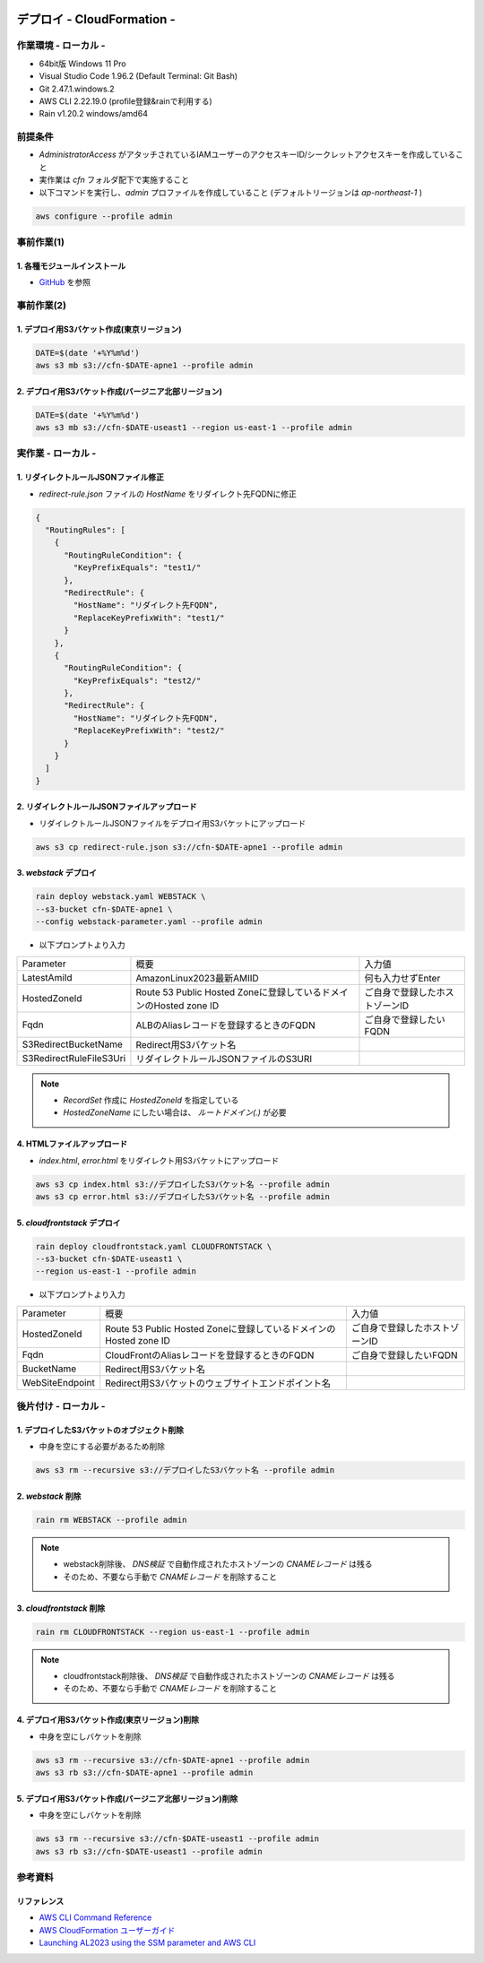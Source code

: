 .. image:: ./doc/001samune.png

=====================================================================
デプロイ - CloudFormation -
=====================================================================

作業環境 - ローカル -
=====================================================================
* 64bit版 Windows 11 Pro
* Visual Studio Code 1.96.2 (Default Terminal: Git Bash)
* Git 2.47.1.windows.2
* AWS CLI 2.22.19.0 (profile登録&rainで利用する)
* Rain v1.20.2 windows/amd64

前提条件
=====================================================================
* *AdministratorAccess* がアタッチされているIAMユーザーのアクセスキーID/シークレットアクセスキーを作成していること
* 実作業は *cfn* フォルダ配下で実施すること
* 以下コマンドを実行し、*admin* プロファイルを作成していること (デフォルトリージョンは *ap-northeast-1* )

.. code-block:: bash

  aws configure --profile admin

事前作業(1)
=====================================================================
1. 各種モジュールインストール
---------------------------------------------------------------------
* `GitHub <https://github.com/tyskJ/common-environment-setup>`_ を参照

事前作業(2)
=====================================================================
1. デプロイ用S3バケット作成(東京リージョン)
---------------------------------------------------------------------
.. code-block:: bash

  DATE=$(date '+%Y%m%d')
  aws s3 mb s3://cfn-$DATE-apne1 --profile admin

2. デプロイ用S3バケット作成(バージニア北部リージョン)
---------------------------------------------------------------------
.. code-block:: bash

  DATE=$(date '+%Y%m%d')
  aws s3 mb s3://cfn-$DATE-useast1 --region us-east-1 --profile admin

実作業 - ローカル -
=====================================================================
1. リダイレクトルールJSONファイル修正
---------------------------------------------------------------------
* *redirect-rule.json* ファイルの *HostName* をリダイレクト先FQDNに修正

.. code-block:: json

  {
    "RoutingRules": [
      {
        "RoutingRuleCondition": {
          "KeyPrefixEquals": "test1/"
        },
        "RedirectRule": {
          "HostName": "リダイレクト先FQDN",
          "ReplaceKeyPrefixWith": "test1/"
        }
      },
      {
        "RoutingRuleCondition": {
          "KeyPrefixEquals": "test2/"
        },
        "RedirectRule": {
          "HostName": "リダイレクト先FQDN",
          "ReplaceKeyPrefixWith": "test2/"
        }
      }
    ]
  }


2. リダイレクトルールJSONファイルアップロード
---------------------------------------------------------------------
* リダイレクトルールJSONファイルをデプロイ用S3バケットにアップロード

.. code-block:: bash

  aws s3 cp redirect-rule.json s3://cfn-$DATE-apne1 --profile admin


3. *webstack* デプロイ
---------------------------------------------------------------------
.. code-block:: bash

  rain deploy webstack.yaml WEBSTACK \
  --s3-bucket cfn-$DATE-apne1 \
  --config webstack-parameter.yaml --profile admin

* 以下プロンプトより入力

.. csv-table::

  "Parameter", "概要", "入力値"
  "LatestAmiId", "AmazonLinux2023最新AMIID", "何も入力せずEnter"
  "HostedZoneId", "Route 53 Public Hosted Zoneに登録しているドメインのHosted zone ID", "ご自身で登録したホストゾーンID"
  "Fqdn", "ALBのAliasレコードを登録するときのFQDN", "ご自身で登録したいFQDN"
  "S3RedirectBucketName", "Redirect用S3バケット名"
  "S3RedirectRuleFileS3Uri", "リダイレクトルールJSONファイルのS3URI"

.. note::

  * *RecordSet* 作成に *HostedZoneId* を指定している
  * *HostedZoneName* にしたい場合は、 *ルートドメイン(.)* が必要

4. HTMLファイルアップロード
---------------------------------------------------------------------
* *index.html*, *error.html* をリダイレクト用S3バケットにアップロード

.. code-block:: bash

  aws s3 cp index.html s3://デプロイしたS3バケット名 --profile admin
  aws s3 cp error.html s3://デプロイしたS3バケット名 --profile admin

5. *cloudfrontstack* デプロイ
---------------------------------------------------------------------
.. code-block:: bash

  rain deploy cloudfrontstack.yaml CLOUDFRONTSTACK \
  --s3-bucket cfn-$DATE-useast1 \
  --region us-east-1 --profile admin

* 以下プロンプトより入力

.. csv-table::

  "Parameter", "概要", "入力値"
  "HostedZoneId", "Route 53 Public Hosted Zoneに登録しているドメインのHosted zone ID", "ご自身で登録したホストゾーンID"
  "Fqdn", "CloudFrontのAliasレコードを登録するときのFQDN", "ご自身で登録したいFQDN"
  "BucketName", "Redirect用S3バケット名"
  "WebSiteEndpoint", "Redirect用S3バケットのウェブサイトエンドポイント名"


後片付け - ローカル -
=====================================================================
1. デプロイしたS3バケットのオブジェクト削除
---------------------------------------------------------------------
* 中身を空にする必要があるため削除

.. code-block:: bash

  aws s3 rm --recursive s3://デプロイしたS3バケット名 --profile admin

2. *webstack* 削除
---------------------------------------------------------------------
.. code-block:: bash

  rain rm WEBSTACK --profile admin

.. note::

  * webstack削除後、 *DNS検証* で自動作成されたホストゾーンの *CNAMEレコード* は残る
  * そのため、不要なら手動で *CNAMEレコード* を削除すること

3. *cloudfrontstack* 削除
---------------------------------------------------------------------
.. code-block:: bash

  rain rm CLOUDFRONTSTACK --region us-east-1 --profile admin

.. note::

  * cloudfrontstack削除後、 *DNS検証* で自動作成されたホストゾーンの *CNAMEレコード* は残る
  * そのため、不要なら手動で *CNAMEレコード* を削除すること

4. デプロイ用S3バケット作成(東京リージョン)削除
---------------------------------------------------------------------
* 中身を空にしバケットを削除

.. code-block:: bash

  aws s3 rm --recursive s3://cfn-$DATE-apne1 --profile admin
  aws s3 rb s3://cfn-$DATE-apne1 --profile admin

5. デプロイ用S3バケット作成(バージニア北部リージョン)削除
---------------------------------------------------------------------
* 中身を空にしバケットを削除

.. code-block:: bash

  aws s3 rm --recursive s3://cfn-$DATE-useast1 --profile admin
  aws s3 rb s3://cfn-$DATE-useast1 --profile admin

参考資料
=====================================================================
リファレンス
---------------------------------------------------------------------
* `AWS CLI Command Reference <https://awscli.amazonaws.com/v2/documentation/api/latest/reference/index.html>`_
* `AWS CloudFormation ユーザーガイド <https://docs.aws.amazon.com/ja_jp/AWSCloudFormation/latest/UserGuide/aws-template-resource-type-ref.html>`_
* `Launching AL2023 using the SSM parameter and AWS CLI <https://docs.aws.amazon.com/linux/al2023/ug/ec2.html#launch-via-aws-cli>`_
